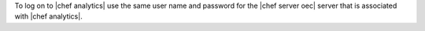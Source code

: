 .. This is an included how-to. 

To log on to |chef analytics| use the same user name and password for the |chef server oec| server that is associated with |chef analytics|.